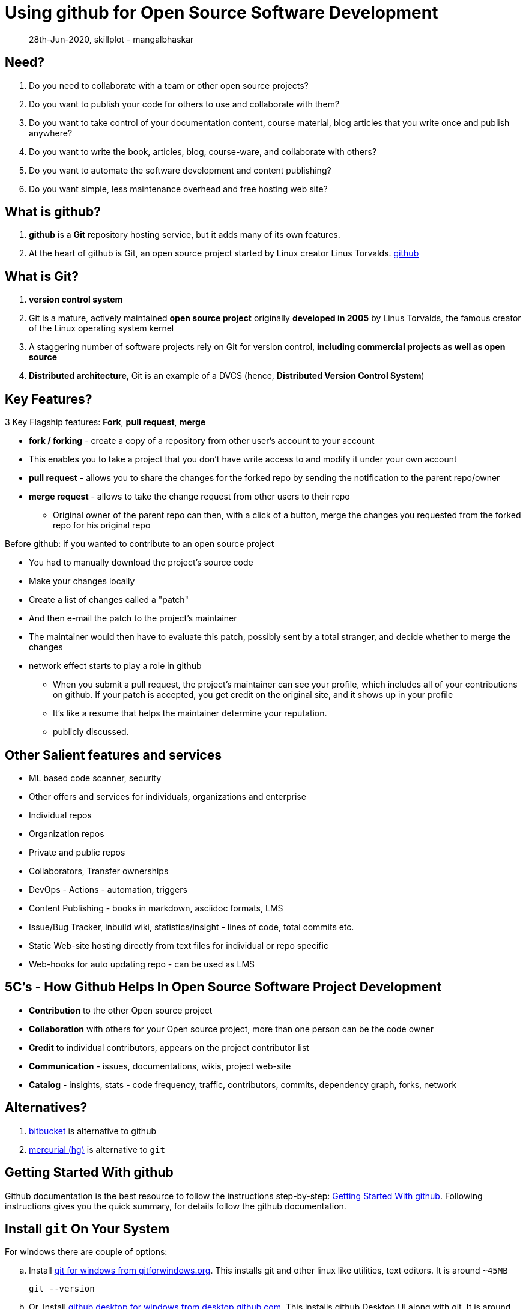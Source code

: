 = Using github for Open Source Software Development

> 28th-Jun-2020, skillplot - mangalbhaskar


== Need?

. Do you need to collaborate with a team or other open source projects?
. Do you want to publish your code for others to use and collaborate with them?
. Do you want to take control of your documentation content, course material, blog articles that you write once and publish anywhere?
. Do you want to write the book, articles, blog, course-ware, and collaborate with others?
. Do you want to automate the software development and content publishing?
. Do you want simple, less maintenance overhead and free hosting web site?


== What is github?

. *github* is a *Git* repository hosting service, but it adds many of its own features.
. At the heart of github is Git, an open source project started by Linux creator Linus Torvalds.
link:https://help.github.com/en/github[github]

== What is Git?

. *version control system*
. Git is a mature, actively maintained *open source project* originally *developed in 2005* by Linus Torvalds, the famous creator of the Linux operating system kernel
. A staggering number of software projects rely on Git for version control, *including commercial projects as well as open source*
. *Distributed architecture*, Git is an example of a DVCS (hence, *Distributed Version Control System*)


== Key Features?

3 Key Flagship features: *Fork*, *pull request*, *merge*

* *fork / forking* - create a copy of a repository from other user's account to your account
  * This enables you to take a project that you don't have write access to and modify it under your own account
* *pull request* - allows you to share the changes for the forked repo by sending the notification to the parent repo/owner
* *merge request* - allows to take the change request from other users to their repo
  ** Original owner of the parent repo can then, with a click of a button, merge the changes you requested from the forked repo for his original repo

.Before github: if you wanted to contribute to an open source project
* You had to manually download the project's source code
* Make your changes locally
* Create a list of changes called a "patch"
* And then e-mail the patch to the project's maintainer
* The maintainer would then have to evaluate this patch, possibly sent by a total stranger, and decide whether to merge the changes

* network effect starts to play a role in github
  ** When you submit a pull request, the project’s maintainer can see your profile, which includes all of your contributions on github. If your patch is accepted, you get credit on the original site, and it shows up in your profile
  ** It’s like a resume that helps the maintainer determine your reputation.
  ** publicly discussed.

== Other Salient features and services

* ML based code scanner, security
* Other offers and services for individuals, organizations and enterprise
* Individual repos
* Organization repos
* Private and public repos
* Collaborators, Transfer ownerships
* DevOps - Actions - automation, triggers
* Content Publishing - books in markdown, asciidoc formats, LMS
* Issue/Bug Tracker, inbuild wiki, statistics/insight - lines of code, total commits etc.
* Static Web-site hosting directly from text files for individual or repo specific
* Web-hooks for auto updating repo - can be used as LMS

== 5C's - How Github Helps In Open Source Software Project Development

* *Contribution* to the other Open source project
* *Collaboration* with others for your Open source project, more than one person can be the code owner
* *Credit* to individual contributors, appears on the project contributor list
* *Communication* - issues, documentations, wikis, project web-site
* *Catalog* - insights, stats - code frequency, traffic, contributors, commits, dependency graph, forks, network

== Alternatives?

. link:https://bitbucket.org/[bitbucket] is alternative to github
. link:https://www.mercurial-scm.org/[mercurial (hg)] is alternative to `git`

== Getting Started With github

Github documentation is the best resource to follow the instructions step-by-step: link:https://help.github.com/en/github/getting-started-with-github[Getting Started With github].
Following instructions gives you the quick summary, for details follow the github documentation.

== Install `git` On Your System

.For windows there are couple of options:
.. Install link:https://gitforwindows.org/[git for windows from gitforwindows.org]. This installs git and other linux like utilities, text editors. It is around `~45MB`
+
[source]
----
git --version
----
.. Or, Install link:https://desktop.github.com/[github desktop for windows from desktop.github.com]. This installs github Desktop UI along with git. It is around `~88MB`. github Desktop is only available for only for Windows and Mac OS. For Linux there are other GUI applications.
  *** If you have installed git with `github desktop` and want `git` command to be accessible from the command prompt, then add the following to the windows `PATH` environment variable. Change the `<UserName>` and `<Version>` to the appropriate values based on your system and installation details
+
[source]
----
C:\Users\<UserName>\AppData\Local\GitHubDesktop\app-<Version>\resources\app\git\cmd
# once it's configured git can be accessed from command prompt
git --version
----

.For Ubuntu:
. Install using apt repository
+
[source]
----
sudo apt install git
git --version
----

== Using the public github Repository

. *Clone* the public repository and start using it locally
[source]
----
git clone https://github.com/skillplot/getting-started-with-github.git
----

== Create Your First Repository

WARNING: Change the remote github repo url: `https://github.com/skillplot/getting-started-with-github.git` to your repo URL

. Create account / sign-up on github
. Create the *new* repo (git repo) on:
  .. Using Github desktop - create new git repo locally and publish it on github website - this is straight forward; just follow the instructions in the UI.
  .. Or, directly on github website and then create git repo locally using `git` command line tool and publish it on github website


.*How to create a new repository on the command line?*
. Initialize the individual code repo
+
[source]
----
echo "# getting-started-with-github" >> README.md
git init
git add README.md
----
  .. configure username and emailID
+
TIP: Use individual git repo specific configurations settings either in personal or shared systems as you may want to use different git/github accounts for different projects.
+
[source]
----
git config user.name "yourname"
git config user.email "yourname@example.com"
----
  .. commit the local changes, add the github remote repo URL and push the changes to the master branch
+
[source]
----
git commit -m "first commit"
git remote add origin https://github.com/skillplot/getting-started-with-github.git
git push -u origin master
----
+
NOTE: Recommended to create these files at the root of the project directory: `README.md`, `LICENSE`, and `.gitignore`

== Publish your non-version codebase to github (git repo)

. Change directory to the root of the project codebase directory. Initialize it as git repo, add, commit and push the changes to the github.
[source]
----
git init
git add -A
git commit -m"first cut files"
git remote add origin https://github.com/skillplot/getting-started-with-github.git
git push -u origin master
----

== Misc

* Importing old repo to new repo using github website UI, link:https://github.com/new/import[github import]
* Path environment variable on powershell: `$env:PATH`

== Videos

video::T6o3Ci8Ieag[youtube, width=1280, height=720]

== References

. link:https://www.atlassian.com/git/tutorials/what-is-git[What is Git]
. link:https://www.atlassian.com/git/tutorials/install-git[How to install git on linux, Mac OS, Windows]
. link:https://help.github.com/en/github/getting-started-with-github[getting-started-with-git-and-github]
. link:https://www.mercurial-scm.org/[mercurial (hg)]
. Powershell Windows
  .. link:https://www.computerperformance.co.uk/powershell/env-path[powershell env-path]
